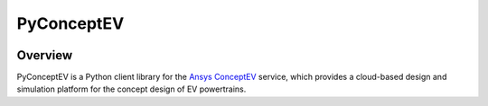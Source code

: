 PyConceptEV
===========
|pyansys| |python| |MIT|

.. |pyansys| image:: https://img.shields.io/badge/Py-Ansys-ffc107.svg?logo=data:image/png;base64,iVBORw0KGgoAAAANSUhEUgAAABAAAAAQCAIAAACQkWg2AAABDklEQVQ4jWNgoDfg5mD8vE7q/3bpVyskbW0sMRUwofHD7Dh5OBkZGBgW7/3W2tZpa2tLQEOyOzeEsfumlK2tbVpaGj4N6jIs1lpsDAwMJ278sveMY2BgCA0NFRISwqkhyQ1q/Nyd3zg4OBgYGNjZ2ePi4rB5loGBhZnhxTLJ/9ulv26Q4uVk1NXV/f///////69du4Zdg78lx//t0v+3S88rFISInD59GqIH2esIJ8G9O2/XVwhjzpw5EAam1xkkBJn/bJX+v1365hxxuCAfH9+3b9/+////48cPuNehNsS7cDEzMTAwMMzb+Q2u4dOnT2vWrMHu9ZtzxP9vl/69RVpCkBlZ3N7enoDXBwEAAA+YYitOilMVAAAAAElFTkSuQmCC
   :target: https://docs.pyansys.com/
   :alt: PyAnsys

.. |python| image:: https://img.shields.io/badge/python-3.9+-blue.svg
   :target: https://www.python.org/downloads/
   :alt: Python

.. .. |pypi| image:: https://img.shields.io/pypi/v/ansys-conceptev-core.svg?logo=python&logoColor=white
..    :target: https://pypi.org/project/ansys-conceptev-core
..    :alt: PyPI

.. .. |downloads| image:: https://img.shields.io/pypi/dm/ansys-conceptev-core.svg
..    :target: https://pypi.org/project/ansys-conceptev-core/
..    :alt: PyPI Downloads

.. .. |codecov| image:: https://codecov.io/gh/ansys/pyconceptev-core/graph/badge.svg?token=UZIC7XT5WE
..    :target: https://codecov.io/gh/ansys/pyconceptev-core
..    :alt: Codecov

.. .. |GH-CI| image:: https://github.com/ansys/pyconceptev-core/actions/workflows/ci_cd.yml/badge.svg
..    :target: https://github.com/ansys/pyconceptev-core/actions/workflows/ci_cd.yml
..    :alt: GH-CI

.. |MIT| image:: https://img.shields.io/badge/License-MIT-yellow.svg
   :target: https://opensource.org/licenses/MIT
   :alt: MIT

.. .. |black| image:: https://img.shields.io/badge/code%20style-black-000000.svg?style=flat
..    :target: https://github.com/psf/black
..    :alt: Black

.. .. |pre-commit| image:: https://results.pre-commit.ci/badge/github/ansys/pyconceptev-core/main.svg
..    :target: https://results.pre-commit.ci/latest/github/ansys/pyconceptev-core/main
..    :alt: pre-commit.ci


Overview
--------

PyConceptEV is a Python client library for the `Ansys ConceptEV <https://www.ansys.com/products/electronics/ansys-concept-ev>`_  service,
which provides a cloud-based design and simulation platform for the concept design
of EV powertrains.

